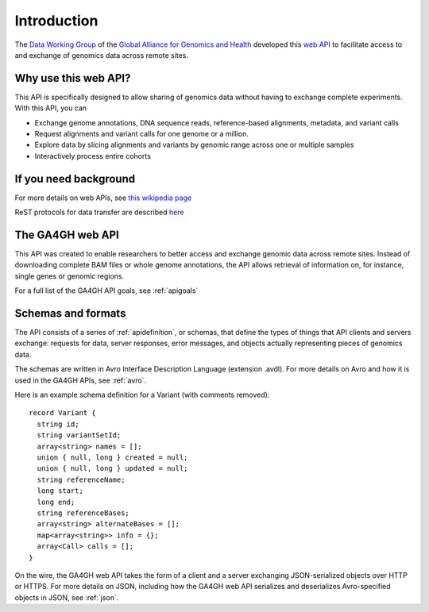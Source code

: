 .. _introduction:

Introduction
!!!!!!!!!!!!

The `Data Working Group <http://ga4gh.org/#/>`_ of the `Global
Alliance for Genomics and Health <http://genomicsandhealth.org/>`_
developed this `web API <http://ga4gh.org/#/api/v0.5.1>`_ to
facilitate access to and exchange of genomics data across remote
sites.


Why use this web API?
@@@@@@@@@@@@@@@@@@@@@

This API is specifically designed to allow sharing of genomics data without having to exchange complete experiments.
With this API, you can

* Exchange genome annotations, DNA sequence reads, reference-based
  alignments, metadata, and variant calls
* Request alignments and variant calls for one genome or a million.
* Explore data by slicing alignments and variants by genomic range
  across one or multiple samples
* Interactively process entire cohorts


If you need background
@@@@@@@@@@@@@@@@@@@@@@
For more details on web APIs, see `this wikipedia page <https://en.wikipedia.org/wiki/Web_API>`_  

ReST protocols for data transfer are described `here <https://en.wikipedia.org/wiki/Representational_state_transfer>`_


The GA4GH web API
@@@@@@@@@@@@@@@@@

This API was created to enable researchers to better access and
exchange genomic data across remote sites. Instead of downloading
complete BAM files or whole genome annotations, the API allows
retrieval of information on, for instance, single genes or genomic
regions.

For a full list of the GA4GH API goals, see :ref:`apigoals`


Schemas and formats
@@@@@@@@@@@@@@@@@@@

The API consists of a series of :ref:`apidefinition`, or schemas, that
define the types of things that API clients and servers exchange:
requests for data, server responses, error messages, and objects
actually representing pieces of genomics data.

The schemas are written in Avro Interface Description Language
(extension .avdl). For more details on Avro and how it is used in the
GA4GH APIs, see :ref:`avro`.

Here is an example schema definition for a Variant (with comments
removed)::

  record Variant {
    string id;
    string variantSetId;
    array<string> names = [];
    union { null, long } created = null;
    union { null, long } updated = null;
    string referenceName;
    long start;
    long end;
    string referenceBases;
    array<string> alternateBases = [];
    map<array<string>> info = {};
    array<Call> calls = [];
  }

On the wire, the GA4GH web API takes the form of a client and a server
exchanging JSON-serialized objects over HTTP or HTTPS. For more
details on JSON, including how the GA4GH web API serializes and
deserializes Avro-specified objects in JSON, see :ref:`json`.

